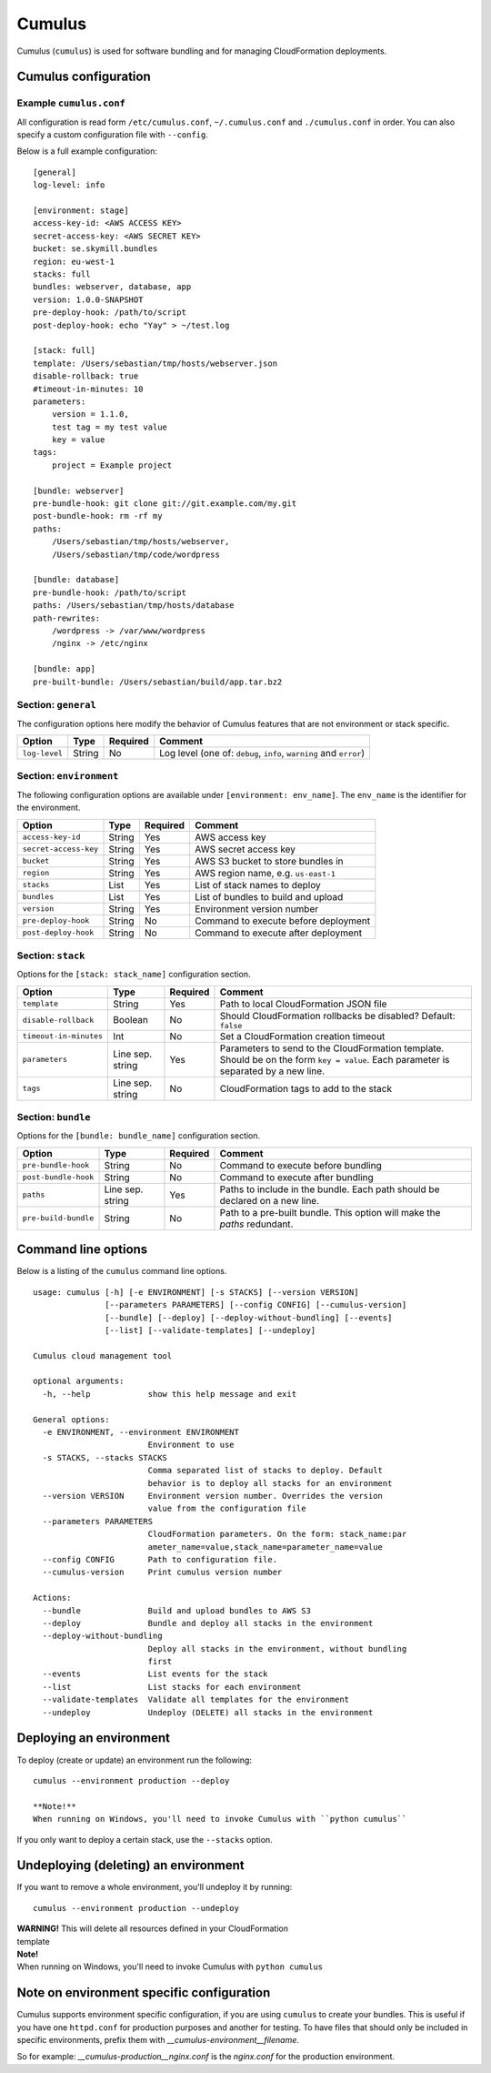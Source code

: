 Cumulus
=======

Cumulus (``cumulus``) is used for software bundling and for managing
CloudFormation deployments.

Cumulus configuration
---------------------

Example ``cumulus.conf``
^^^^^^^^^^^^^^^^^^^^^^^^

All configuration is read form ``/etc/cumulus.conf``, ``~/.cumulus.conf`` and
``./cumulus.conf`` in order. You can also specify a custom configuration file
with ``--config``.

Below is a full example configuration:
::

    [general]
    log-level: info

    [environment: stage]
    access-key-id: <AWS ACCESS KEY>
    secret-access-key: <AWS SECRET KEY>
    bucket: se.skymill.bundles
    region: eu-west-1
    stacks: full
    bundles: webserver, database, app
    version: 1.0.0-SNAPSHOT
    pre-deploy-hook: /path/to/script
    post-deploy-hook: echo "Yay" > ~/test.log

    [stack: full]
    template: /Users/sebastian/tmp/hosts/webserver.json
    disable-rollback: true
    #timeout-in-minutes: 10
    parameters:
        version = 1.1.0,
        test tag = my test value
        key = value
    tags:
        project = Example project

    [bundle: webserver]
    pre-bundle-hook: git clone git://git.example.com/my.git
    post-bundle-hook: rm -rf my
    paths:
        /Users/sebastian/tmp/hosts/webserver,
        /Users/sebastian/tmp/code/wordpress

    [bundle: database]
    pre-bundle-hook: /path/to/script
    paths: /Users/sebastian/tmp/hosts/database
    path-rewrites:
        /wordpress -> /var/www/wordpress
        /nginx -> /etc/nginx

    [bundle: app]
    pre-built-bundle: /Users/sebastian/build/app.tar.bz2


Section: ``general``
^^^^^^^^^^^^^^^^^^^

The configuration options here modify the behavior of Cumulus features that are
not environment or stack specific.

======================= ================== ======== ==========================================
Option                  Type               Required Comment
======================= ================== ======== ==========================================
``log-level``           String             No       Log level (one of: ``debug``, ``info``, ``warning`` and ``error``)
======================= ================== ======== ==========================================


Section: ``environment``
^^^^^^^^^^^^^^^^^^^^^^^

The following configuration options are available under ``[environment: env_name]``. The ``env_name`` is the identifier for the environment.

======================= ================== ======== ==========================================
Option                  Type               Required Comment
======================= ================== ======== ==========================================
``access-key-id``       String             Yes      AWS access key
``secret-access-key``   String             Yes      AWS secret access key
``bucket``              String             Yes      AWS S3 bucket to store bundles in
``region``              String             Yes      AWS region name, e.g. ``us-east-1``
``stacks``              List               Yes      List of stack names to deploy
``bundles``             List               Yes      List of bundles to build and upload
``version``             String             Yes      Environment version number
``pre-deploy-hook``     String             No       Command to execute before deployment
``post-deploy-hook``    String             No       Command to execute after deployment
======================= ================== ======== ==========================================


Section: ``stack``
^^^^^^^^^^^^^^^^^^

Options for the ``[stack: stack_name]`` configuration section.

======================= ================== ======== ==========================================
Option                  Type               Required Comment
======================= ================== ======== ==========================================
``template``            String             Yes      Path to local CloudFormation JSON file
``disable-rollback``    Boolean            No       Should CloudFormation rollbacks be disabled? Default: ``false``
``timeout-in-minutes``  Int                No       Set a CloudFormation creation timeout
``parameters``          Line sep. string   Yes      Parameters to send to the CloudFormation template. Should be on the form ``key = value``. Each parameter is separated by a new line.
``tags``                Line sep. string   No       CloudFormation tags to add to the stack
======================= ================== ======== ==========================================


Section: ``bundle``
^^^^^^^^^^^^^^^^^^^

Options for the ``[bundle: bundle_name]`` configuration section.

======================= ================== ======== ==========================================
Option                  Type               Required Comment
======================= ================== ======== ==========================================
``pre-bundle-hook``     String             No       Command to execute before bundling
``post-bundle-hook``    String             No       Command to execute after bundling
``paths``               Line sep. string   Yes      Paths to include in the bundle. Each path should be declared on a new line.
``pre-build-bundle``    String             No       Path to a pre-built bundle. This option will make the `paths` redundant.
======================= ================== ======== ==========================================

Command line options
--------------------

Below is a listing of the ``cumulus`` command line options.
::

    usage: cumulus [-h] [-e ENVIRONMENT] [-s STACKS] [--version VERSION]
                   [--parameters PARAMETERS] [--config CONFIG] [--cumulus-version]
                   [--bundle] [--deploy] [--deploy-without-bundling] [--events]
                   [--list] [--validate-templates] [--undeploy]

    Cumulus cloud management tool

    optional arguments:
      -h, --help            show this help message and exit

    General options:
      -e ENVIRONMENT, --environment ENVIRONMENT
                            Environment to use
      -s STACKS, --stacks STACKS
                            Comma separated list of stacks to deploy. Default
                            behavior is to deploy all stacks for an environment
      --version VERSION     Environment version number. Overrides the version
                            value from the configuration file
      --parameters PARAMETERS
                            CloudFormation parameters. On the form: stack_name:par
                            ameter_name=value,stack_name=parameter_name=value
      --config CONFIG       Path to configuration file.
      --cumulus-version     Print cumulus version number

    Actions:
      --bundle              Build and upload bundles to AWS S3
      --deploy              Bundle and deploy all stacks in the environment
      --deploy-without-bundling
                            Deploy all stacks in the environment, without bundling
                            first
      --events              List events for the stack
      --list                List stacks for each environment
      --validate-templates  Validate all templates for the environment
      --undeploy            Undeploy (DELETE) all stacks in the environment

Deploying an environment
------------------------

To deploy (create or update) an environment run the following:
::

    cumulus --environment production --deploy

    **Note!**
    When running on Windows, you'll need to invoke Cumulus with ``python cumulus``

If you only want to deploy a certain stack, use the ``--stacks`` option.

Undeploying (deleting) an environment
-------------------------------------

If you want to remove a whole environment, you'll undeploy it by running:
::

    cumulus --environment production --undeploy

| **WARNING!** This will delete all resources defined in your CloudFormation
| template

| **Note!**
| When running on Windows, you'll need to invoke Cumulus with ``python cumulus``

Note on environment specific configuration
------------------------------------------

Cumulus supports environment specific configuration, if you are using
``cumulus`` to create your bundles. This is useful if you have one
``httpd.conf`` for production purposes and another for testing. To have files
that should only be included in specific environments, prefix them with
`__cumulus-environment__filename`.

So for example: `__cumulus-production__nginx.conf` is the `nginx.conf` for
the production environment.

